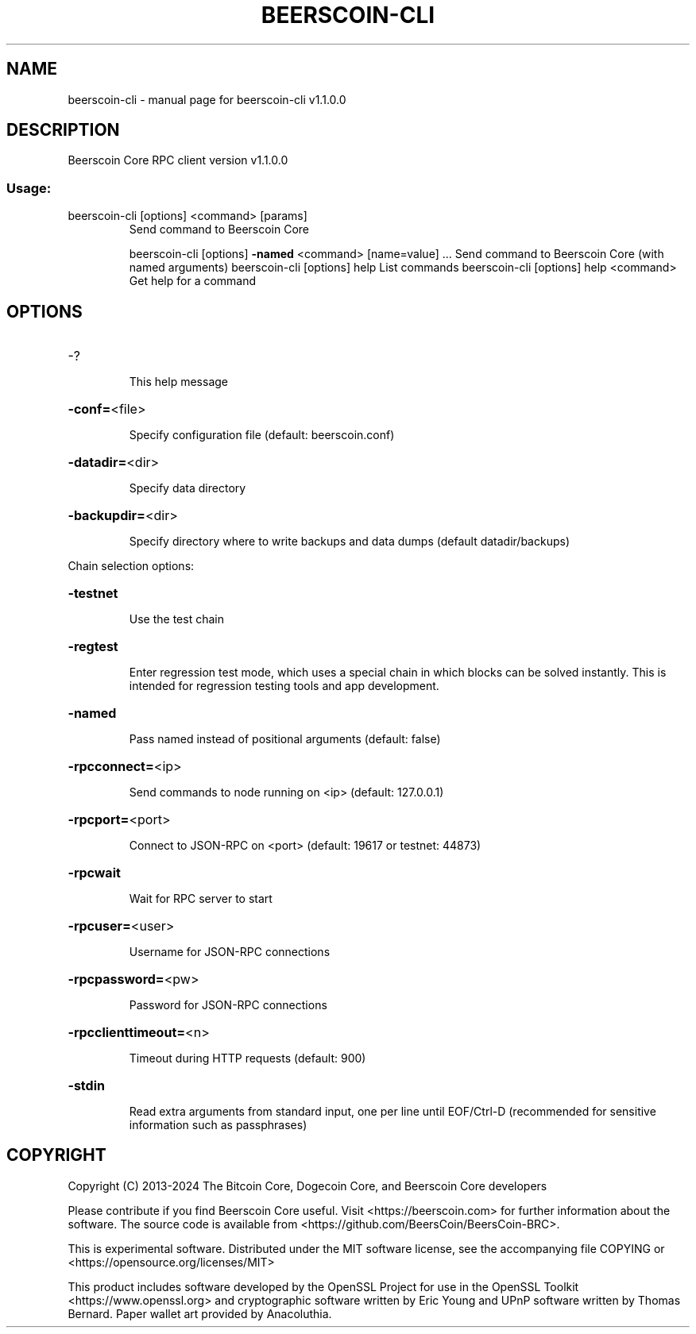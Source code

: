 .\" DO NOT MODIFY THIS FILE!  It was generated by help2man 1.47.13.
.TH BEERSCOIN-CLI "1" "December 2024" "beerscoin-cli v1.1.0.0" "User Commands"
.SH NAME
beerscoin-cli \- manual page for beerscoin-cli v1.1.0.0
.SH DESCRIPTION
Beerscoin Core RPC client version v1.1.0.0
.SS "Usage:"
.TP
beerscoin\-cli [options] <command> [params]
Send command to Beerscoin Core
.IP
beerscoin\-cli [options] \fB\-named\fR <command> [name=value] ... Send command to Beerscoin Core (with named arguments)
beerscoin\-cli [options] help                List commands
beerscoin\-cli [options] help <command>      Get help for a command
.SH OPTIONS
.HP
\-?
.IP
This help message
.HP
\fB\-conf=\fR<file>
.IP
Specify configuration file (default: beerscoin.conf)
.HP
\fB\-datadir=\fR<dir>
.IP
Specify data directory
.HP
\fB\-backupdir=\fR<dir>
.IP
Specify directory where to write backups and data dumps (default
datadir/backups)
.PP
Chain selection options:
.HP
\fB\-testnet\fR
.IP
Use the test chain
.HP
\fB\-regtest\fR
.IP
Enter regression test mode, which uses a special chain in which blocks
can be solved instantly. This is intended for regression testing
tools and app development.
.HP
\fB\-named\fR
.IP
Pass named instead of positional arguments (default: false)
.HP
\fB\-rpcconnect=\fR<ip>
.IP
Send commands to node running on <ip> (default: 127.0.0.1)
.HP
\fB\-rpcport=\fR<port>
.IP
Connect to JSON\-RPC on <port> (default: 19617 or testnet: 44873)
.HP
\fB\-rpcwait\fR
.IP
Wait for RPC server to start
.HP
\fB\-rpcuser=\fR<user>
.IP
Username for JSON\-RPC connections
.HP
\fB\-rpcpassword=\fR<pw>
.IP
Password for JSON\-RPC connections
.HP
\fB\-rpcclienttimeout=\fR<n>
.IP
Timeout during HTTP requests (default: 900)
.HP
\fB\-stdin\fR
.IP
Read extra arguments from standard input, one per line until EOF/Ctrl\-D
(recommended for sensitive information such as passphrases)
.SH COPYRIGHT
Copyright (C) 2013-2024 The Bitcoin Core, Dogecoin Core, and Beerscoin Core
developers

Please contribute if you find Beerscoin Core useful. Visit
<https://beerscoin.com> for further information about the software.
The source code is available from <https://github.com/BeersCoin/BeersCoin-BRC>.

This is experimental software.
Distributed under the MIT software license, see the accompanying file COPYING
or <https://opensource.org/licenses/MIT>

This product includes software developed by the OpenSSL Project for use in the
OpenSSL Toolkit <https://www.openssl.org> and cryptographic software written by
Eric Young and UPnP software written by Thomas Bernard. Paper wallet art
provided by Anacoluthia.
